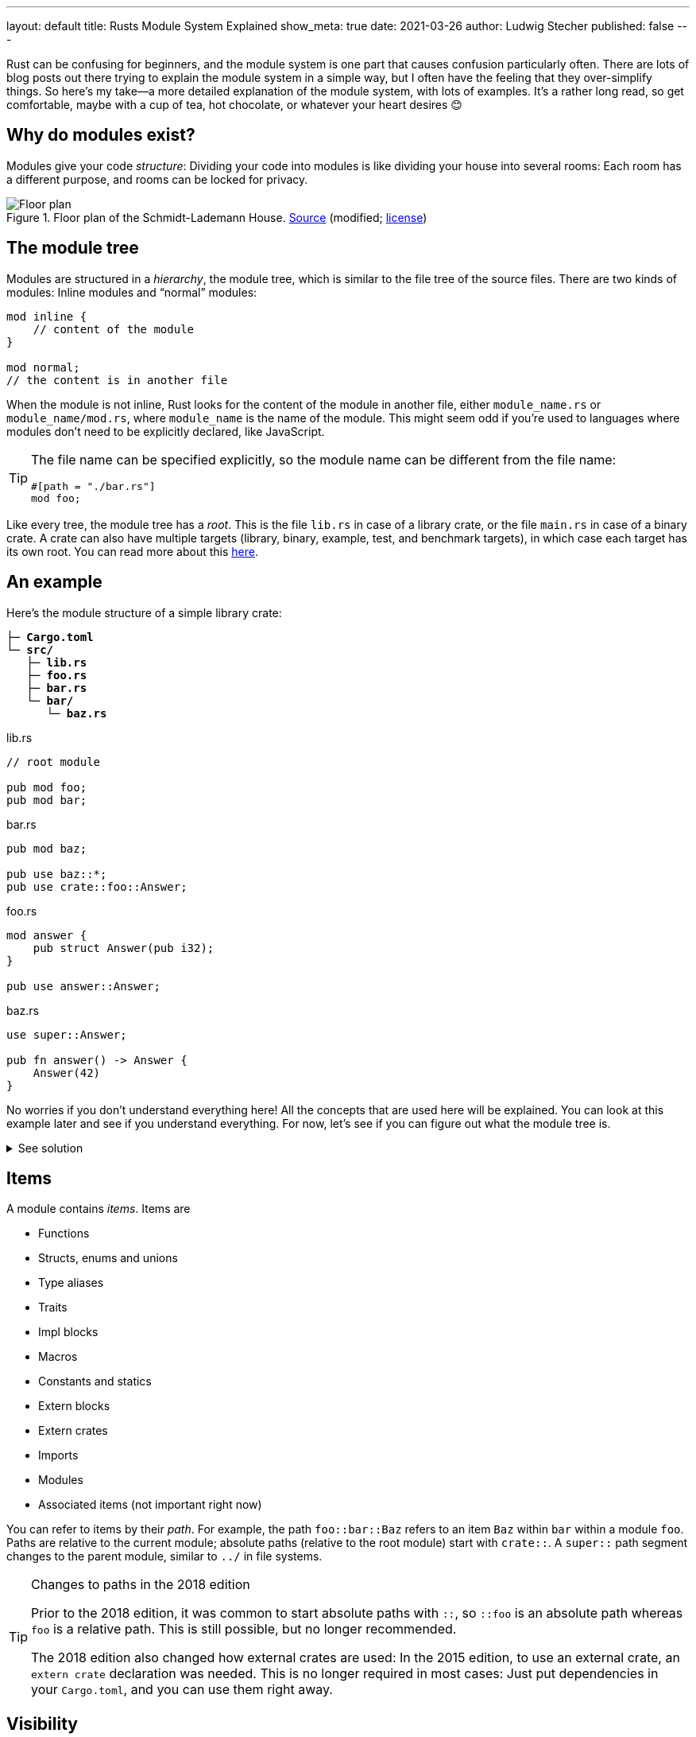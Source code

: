 ---
layout: default
title: Rusts Module System Explained
show_meta: true
date: 2021-03-26
author: Ludwig Stecher
published: false
---

Rust can be confusing for beginners, and the module system is one part that causes confusion particularly often. There are lots of blog posts out there trying to explain the module system in a simple way, but I often have the feeling that they over-simplify things. So here's my take--a more detailed explanation of the module system, with lots of examples. It's a rather long read, so get comfortable, maybe with a cup of tea, hot chocolate, or whatever your heart desires 😊

== Why do modules exist?

Modules give your code _structure_: Dividing your code into modules is like dividing your house into several rooms: Each room has a different purpose, and rooms can be locked for privacy.

[.medium]
.Floor plan of the Schmidt-Lademann House. https://commons.wikimedia.org/wiki/File:Schmidt-Lademann_house_floor_plan.png[Source] (modified; https://creativecommons.org/licenses/by-sa/4.0/deed.en[license])
image::2021-03-25-floor-plan.png[Floor plan]

== The module tree

Modules are structured in a _hierarchy_, the module tree, which is similar to the file tree of the source files. There are two kinds of modules: Inline modules and “normal” modules:

[source, rust]
----
mod inline {
    // content of the module
}

mod normal;
// the content is in another file
----

When the module is not inline, Rust looks for the content of the module in another file, either `module_name.rs` or `module_name/mod.rs`, where `module_name` is the name of the module. This might seem odd if you're used to languages where modules don't need to be explicitly declared, like JavaScript.

[TIP]
--
The file name can be specified explicitly, so the module name can be different from the file name:

[source, rust]
#[path = "./bar.rs"]
mod foo;

--

Like every tree, the module tree has a _root_. This is the file `lib.rs` in case of a library crate, or the file `main.rs` in case of a binary crate. A crate can also have multiple targets (library, binary, example, test, and benchmark targets), in which case each target has its own root. You can read more about this https://doc.rust-lang.org/cargo/reference/cargo-targets.html[here].

== An example

Here's the module structure of a simple library crate:

[.file-tree]
[source, subs="+macros,+quotes"]
----
├─ [file]*Cargo.toml*
└─ [folder]*src/*
   ├─ [file]*lib.rs*
   ├─ [file]*foo.rs*
   ├─ [file]*bar.rs*
   └─ [folder]*bar/*
      └─ [file]*baz.rs*
----

[.flex]
--
[source, rust]
.lib.rs
----
// root module

pub mod foo;
pub mod bar;
----

[source, rust]
.bar.rs
----
pub mod baz;

pub use baz::*;
pub use crate::foo::Answer;
----

[source, rust]
.foo.rs
----
mod answer {
    pub struct Answer(pub i32);
}

pub use answer::Answer;
----

[source, rust]
.baz.rs
----
use super::Answer;

pub fn answer() -> Answer {
    Answer(42)
}
----
--

No worries if you don't understand everything here! All the concepts that are used here will be explained. You can look at this example later and see if you understand everything. For now, let's see if you can figure out what the module tree is.

++++
<details><summary>See solution</summary>
++++

[.file-tree]
[source, subs="+macros,+quotes"]
----
└─ [folder]*library root*  /src/lib.rs
   ├─ [file]*foo*        /src/foo.rs
   │  └─ [file]*answer*  /src/foo.rs
   └─ [file]*bar*        /src/bar.rs
      └─ [file]*baz*     /src/bar/baz.rs
----

++++
</details>
++++

== Items

A module contains _items_. Items are

- Functions
- Structs, enums and unions
- Type aliases
- Traits
- Impl blocks
- Macros
- Constants and statics
- Extern blocks
- Extern crates
- Imports
- Modules
- Associated items (not important right now)

You can refer to items by their _path_. For example, the path `foo::bar::Baz` refers to an item `Baz` within `bar` within a module `foo`. Paths are relative to the current module; absolute paths (relative to the root module) start with `crate::`. A `super::` path segment changes to the parent module, similar to `../` in file systems.

[TIP]
.Changes to paths in the 2018 edition
--
Prior to the 2018 edition, it was common to start absolute paths with `::`, so `::foo` is an absolute path whereas `foo` is a relative path. This is still possible, but no longer recommended.

The 2018 edition also changed how external crates are used: In the 2015 edition, to use an external crate, an `extern crate` declaration was needed. This is no longer required in most cases: Just put dependencies in your `Cargo.toml`, and you can use them right away.
--

== Visibility

_Visibility_, or _privacy_, is the concept of making parts of a module inaccessible from other modules. Things that are only accessible in the same module are called _private_, and things that are accessible everywhere are called _public_.

[TIP]
--
This concept exists in many programming languages. However, in most object-oriented languages, the privacy boundary is the _class_, whereas in Rust, the modules are privacy boundaries.
--

Most things are private by default. To make something public, the `pub` keyword is written before it. This makes the item accessible everywhere:

[source, rust]
.lib.rs
----
// root module

mod private {
    pub mod a {
        pub struct Foo;
        fn foo() {}
    }

    mod b {
        pub fn bar() {}
    }
    
    pub use b::bar;
}
----

[NOTE]
--
For simplicity, I won't write the file name over every code snippet from now on. If no file name is specified, assume that it's the crate root (`lib.rs` or `main.rs`).
--

`mod private` declares a private module, so it can only be used within the root module, because that's where it is declared. `a` is public, however, so `private::a` can be accessed from the root module. But `mod b` is private, so trying to use `private::b` won't compile.

The module `a` contains two items, a public struct and a private function. So the struct `private::a::Foo` is visible in the root module, but the function `foo` is only visible within the module `a`.

So far, so good... right? Now comes the tricky part.

== Fine-grained visibility

Items can be private or public (`pub`). However, there are also visibilities in-between: Most notably, an item can be declared as `pub(crate)`. This means that it is visible _within the current crate_, but not outside. With `pub(super)`, an item is visible within the parent module. With `pub(in path)`, visibility can also be limited to any other module as well:

[source, rust]
----
pub(crate) mod foo {
    pub(super) fn bar() {}
    pub(in crate::foo) struct Baz;
}
----

=== Visibilities overview

[min-width]
--
[.fancy, options=autowidth]
|======================
|`pub`                |The item is public everywhere
|`pub(crate)`         |The item is public in the current crate
|`pub(super)`         |The item is public in the parent module
|`pub(in&nbsp;some::path)` |The item is public in the specified path. The path must refer to an ancestor module of the item.
|`pub(self)`          |The item is private, since `self` refers to the current module. This is equivalent to omitting the visibility entirely.
|======================
--

== Exports

With `use` declarations, items can be _re-exported_ from a different module than the one they were declared in. A re-exported item has multiple paths that refer to the same thing. For example:

[source, rust]
----
pub mod answer {
    pub const ANSWER: i32 = 42;
}
pub use answer::ANSWER;
----

Now `ANSWER` can be referred to as either `crate::ANSWER` or `crate::answer::ANSWER`. However, not every path is always reachable. Take, for example:

[source, rust]
----
mod answer {
    pub const ANSWER: i32 = 42;
}
pub use answer::ANSWER;
----

`crate::answer::ANSWER` is public, but it can't be used from outside the crate, because the `answer` module is private. Only the re-export `crate::ANSWER` can be used from outside the crate.

=== Rules about visibility and re-exporting

When an item isn't exported from a private module, it is _effectively_ private, even if it is declared as public. The visibility of an item is like an _upper bound_, it can't be extended with re-exports. For example, you can't re-export a private struct outside of its module.
